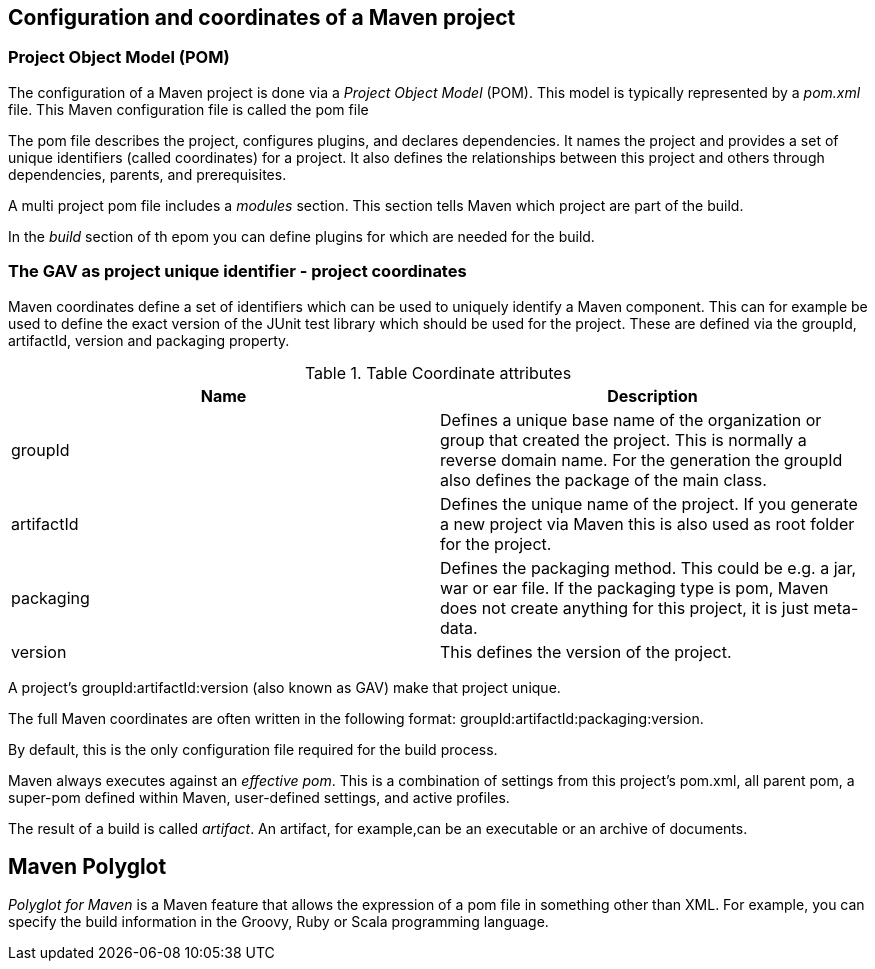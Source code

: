 [[maven_configuration]]
== Configuration and coordinates of a Maven project
[[maven_configurationpom]]

=== Project Object Model (POM) 
(((Maven,GAV)))
(((Maven,pom)))
(((Maven,Project Object Model)))
		
The configuration of a Maven project is done via a _Project Object Model_ (POM). 
This model is typically represented by a _pom.xml_ file. 
This Maven configuration file is called the pom file
		
The pom file describes the project, configures plugins, and declares dependencies. 
It names the project and provides a set of unique identifiers (called coordinates) for a project. 
It also  defines the relationships between this project and others through  dependencies, parents, and prerequisites.
		
A multi project pom file includes a _modules_ section.
This section tells Maven which project are part of the build.
		
In the _build_ section of th epom you can define plugins for which are needed for the build.

[[maven_configuration_coordinates]]
=== The GAV as project unique identifier - project coordinates
(((Maven, Coordinates)))
(((Maven, GAV)))
Maven coordinates define a set of identifiers which can be used to uniquely identify a Maven component.
This can for example be used to define the exact version of the JUnit test library which should be used for the project.
These are defined via the groupId, artifactId, version and packaging property.
		
.Table Coordinate attributes
|===
|Name |Description

|groupId
|Defines a unique base name of the organization or group that created the project. 
This is normally a reverse domain name.
For the generation the groupId also defines the package of the main class.

|artifactId
|Defines the unique name of the project. 
If you generate a new project via Maven this is also used as root folder for the project.

|packaging
|Defines the packaging method. 
This could be e.g. a jar, war or ear file. 
If the packaging type is pom, Maven does not create anything for this project, it is just meta-data.
|version
|This defines the version of the project.
|===
		

A project’s groupId:artifactId:version (also known as GAV) make that project unique.
		
		
The full Maven coordinates are often written in the following format: groupId:artifactId:packaging:version.
		
By default, this is the only configuration file required for the build process.
		
Maven always executes against an _effective pom_. 
This is a combination of settings from this project’s pom.xml, all parent pom, a super-pom defined within Maven, user-defined settings, and active profiles.
		
The result of a build is called _artifact_.
An artifact, for example,can be an executable or an archive of documents.

[[maven_polyglot]]
== Maven Polyglot

_Polyglot for Maven_ is a Maven feature that  allows the expression of a pom file in something other than XML.
For example, you can specify the build information in the Groovy, Ruby or Scala programming language.
